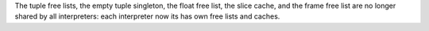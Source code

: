 The tuple free lists, the empty tuple singleton, the float free list, the slice
cache, and the frame free list are no longer shared by all interpreters: each
interpreter now its has own free lists and caches.
